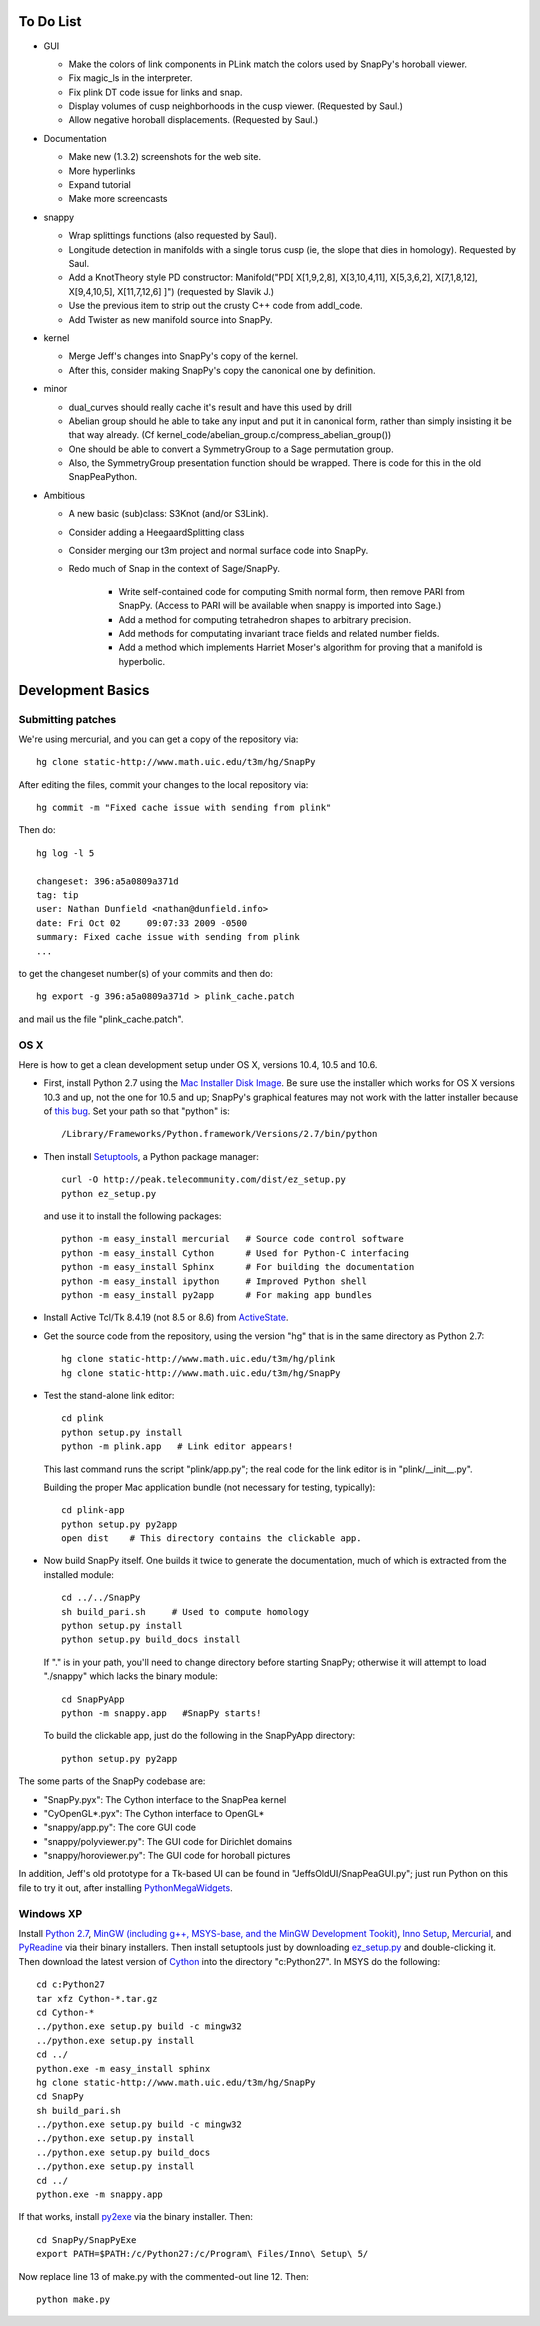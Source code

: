 To Do List
==========

- GUI

  - Make the colors of link components in PLink match the colors
    used by SnapPy's horoball viewer.

  - Fix magic_ls in the interpreter.

  - Fix plink DT code issue for links and snap.

  - Display volumes of cusp neighborhoods in the cusp
    viewer. (Requested by Saul.) 

  - Allow negative horoball displacements. (Requested by Saul.) 


- Documentation

  - Make new (1.3.2) screenshots for the web site.

  - More hyperlinks

  - Expand tutorial 

  - Make more screencasts

- snappy 
  
  - Wrap splittings functions (also requested by Saul).

  - Longitude detection in manifolds with a single torus cusp (ie, the
    slope that dies in homology).  Requested by Saul.  

  - Add a KnotTheory style PD constructor: Manifold("PD[ X[1,9,2,8],
    X[3,10,4,11], X[5,3,6,2], X[7,1,8,12], X[9,4,10,5], X[11,7,12,6]
    ]")  (requested by Slavik J.)

  - Use the previous item to strip out the crusty C++ code from
    addl_code.  

  - Add Twister as new manifold source into SnapPy.  

- kernel 

  - Merge Jeff's changes into SnapPy's copy of the kernel.

  - After this, consider making SnapPy's copy the canonical one by
    definition. 

- minor 

  - dual_curves should really cache it's result and have this used by
    drill
  
  - Abelian group should he able to take any input and put it in
    canonical form, rather than simply insisting it be that way already. 
    (Cf  kernel_code/abelian_group.c/compress_abelian_group())

  - One should be able to convert a SymmetryGroup to a Sage permutation group.   

  - Also, the SymmetryGroup presentation function should be wrapped.
    There is code for this in the old SnapPeaPython.  

- Ambitious

  - A new basic (sub)class: S3Knot (and/or S3Link).
 
  - Consider adding a HeegaardSplitting class 

  - Consider merging our t3m project and normal surface code into
    SnapPy. 

  - Redo much of Snap in the context of Sage/SnapPy.   

     - Write self-contained code for computing Smith normal form, then
       remove PARI from SnapPy.  (Access to PARI will be available
       when snappy is imported into Sage.)

     - Add a method for computing tetrahedron shapes to arbitrary precision.

     - Add methods for computating invariant trace fields and related number
       fields.

     - Add a method which implements Harriet Moser's algorithm for proving
       that a manifold is hyperbolic.


Development Basics
================================================

Submitting patches
-----------------------------------------


We're using mercurial, and you can get a copy of the repository via::

   hg clone static-http://www.math.uic.edu/t3m/hg/SnapPy

After editing the files, commit your changes to the local repository via::

   hg commit -m "Fixed cache issue with sending from plink"

Then do::

   hg log -l 5
  
   changeset: 396:a5a0809a371d
   tag: tip
   user: Nathan Dunfield <nathan@dunfield.info>
   date: Fri Oct 02 	09:07:33 2009 -0500
   summary: Fixed cache issue with sending from plink
   ...

to get the changeset number(s) of your commits and then do::

  hg export -g 396:a5a0809a371d > plink_cache.patch
	
and mail us the file "plink_cache.patch".  


OS X
---------------------------

Here is how to get a clean development setup under OS X, versions
10.4, 10.5 and 10.6.  

- First, install Python 2.7 using the `Mac Installer Disk Image
  <http://http://www.python.org/download/>`_.  Be sure use the
  installer which works for OS X versions 10.3 and up, not the one for
  10.5 and up; SnapPy's graphical features may not work with the
  latter installer because of `this bug
  <http://bugs.python.org/issue9227>`_.   Set your path so that
  "python" is::
      
    /Library/Frameworks/Python.framework/Versions/2.7/bin/python

- Then install `Setuptools
  <http://peak.telecommunity.com/DevCenter/setuptools>`_, a Python
  package manager::

    curl -O http://peak.telecommunity.com/dist/ez_setup.py
    python ez_setup.py  

  and use it to install the following packages::

    python -m easy_install mercurial   # Source code control software
    python -m easy_install Cython      # Used for Python-C interfacing
    python -m easy_install Sphinx      # For building the documentation
    python -m easy_install ipython     # Improved Python shell
    python -m easy_install py2app      # For making app bundles

- Install Active Tcl/Tk 8.4.19 (not 8.5 or 8.6) from `ActiveState
  <http://www.activestate.com/activetcl/>`_.

- Get the source code from the repository, using the version "hg" that
  is in the same directory as Python 2.7::

    hg clone static-http://www.math.uic.edu/t3m/hg/plink
    hg clone static-http://www.math.uic.edu/t3m/hg/SnapPy

- Test the stand-alone link editor::

    cd plink
    python setup.py install
    python -m plink.app   # Link editor appears!

  This last command runs the script "plink/app.py"; the real code for
  the link editor is in "plink/__init__.py".

  Building the proper Mac application bundle (not necessary for
  testing, typically)::

    cd plink-app
    python setup.py py2app 
    open dist    # This directory contains the clickable app.  

- Now build SnapPy itself.  One builds it twice to generate the
  documentation, much of which is extracted from the installed module::

    cd ../../SnapPy
    sh build_pari.sh     # Used to compute homology
    python setup.py install
    python setup.py build_docs install  

  If "." is in your path, you'll need to change directory before starting
  SnapPy; otherwise it will attempt to load "./snappy" which lacks the
  binary module::

    cd SnapPyApp
    python -m snappy.app   #SnapPy starts!

  To build the clickable app, just do the following in the SnapPyApp
  directory::

    python setup.py py2app
    
The some parts of the SnapPy codebase are:

- "SnapPy.pyx": The Cython interface to the SnapPea kernel
- "CyOpenGL*.pyx": The Cython interface to OpenGL*
- "snappy/app.py": The core GUI code
- "snappy/polyviewer.py": The GUI code for Dirichlet domains
- "snappy/horoviewer.py": The GUI code for horoball pictures

In addition, Jeff's old prototype for a Tk-based UI can be found in
"JeffsOldUI/SnapPeaGUI.py"; just run Python on this file to try it
out, after installing `PythonMegaWidgets <http://pmw.sf.net>`_.

Windows XP
-------------------------------------------------

Install `Python 2.7 <http://python.org>`_, `MinGW (including
g++, MSYS-base, and the MinGW Development Tookit) <http://mingw.org/wiki/Getting_Started>`_,
`Inno Setup <http://jrsoftware.org>`_, `Mercurial
<http://mercurial.selenic.com/downloads/>`_, and `PyReadine
<https://launchpad.net/pyreadline/+download>`_ via their binary
installers.  Then install setuptools just by downloading `ez_setup.py
<http://peak.telecommunitycom/dist/ez_setup.py>`_ and double-clicking
it.  Then download the latest version of `Cython <http://cython.org>`_
into the directory "c:Python27".  In MSYS do the following::

   cd c:Python27
   tar xfz Cython-*.tar.gz
   cd Cython-*
   ../python.exe setup.py build -c mingw32
   ../python.exe setup.py install
   cd ../
   python.exe -m easy_install sphinx
   hg clone static-http://www.math.uic.edu/t3m/hg/SnapPy
   cd SnapPy
   sh build_pari.sh
   ../python.exe setup.py build -c mingw32
   ../python.exe setup.py install 
   ../python.exe setup.py build_docs
   ../python.exe setup.py install 
   cd ../
   python.exe -m snappy.app

If that works, install `py2exe <http://www.py2exe.org/>`_ via the binary installer.  Then::
 
   cd SnapPy/SnapPyExe
   export PATH=$PATH:/c/Python27:/c/Program\ Files/Inno\ Setup\ 5/

Now replace line 13 of make.py with the commented-out line 12.  Then::

  python make.py 
   

   
   






   
    
   
